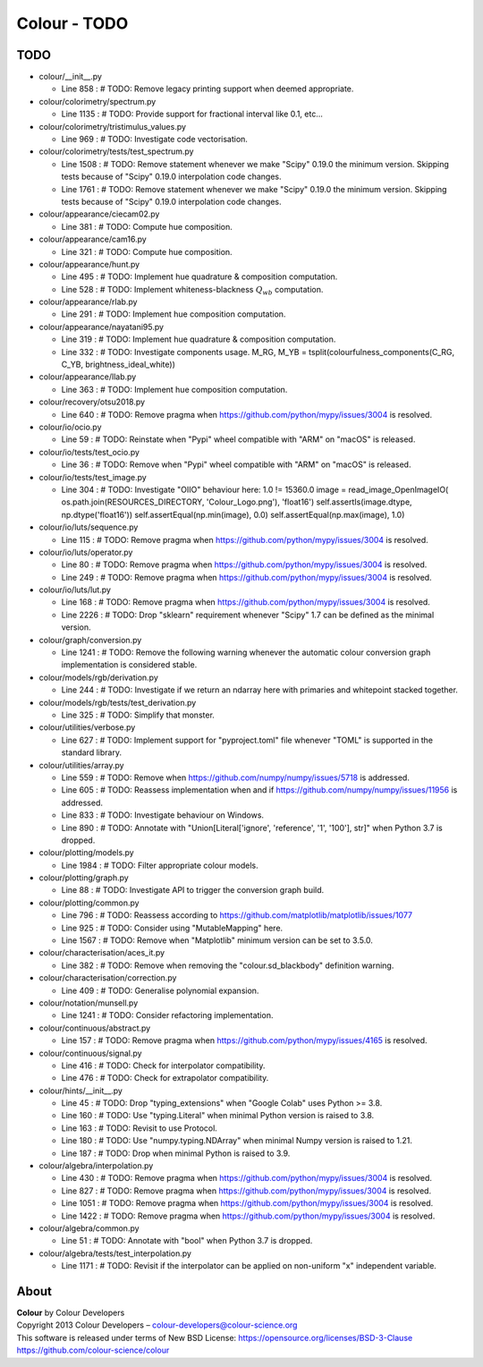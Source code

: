 Colour - TODO
=============

TODO
----

-   colour/__init__.py

    -   Line 858 : # TODO: Remove legacy printing support when deemed appropriate.


-   colour/colorimetry/spectrum.py

    -   Line 1135 : # TODO: Provide support for fractional interval like 0.1, etc...


-   colour/colorimetry/tristimulus_values.py

    -   Line 969 : # TODO: Investigate code vectorisation.


-   colour/colorimetry/tests/test_spectrum.py

    -   Line 1508 : # TODO: Remove statement whenever we make "Scipy" 0.19.0 the minimum version. Skipping tests because of "Scipy" 0.19.0 interpolation code changes.
    -   Line 1761 : # TODO: Remove statement whenever we make "Scipy" 0.19.0 the minimum version. Skipping tests because of "Scipy" 0.19.0 interpolation code changes.


-   colour/appearance/ciecam02.py

    -   Line 381 : # TODO: Compute hue composition.


-   colour/appearance/cam16.py

    -   Line 321 : # TODO: Compute hue composition.


-   colour/appearance/hunt.py

    -   Line 495 : # TODO: Implement hue quadrature & composition computation.
    -   Line 528 : # TODO: Implement whiteness-blackness :math:`Q_{wb}` computation.


-   colour/appearance/rlab.py

    -   Line 291 : # TODO: Implement hue composition computation.


-   colour/appearance/nayatani95.py

    -   Line 319 : # TODO: Implement hue quadrature & composition computation.
    -   Line 332 : # TODO: Investigate components usage. M_RG, M_YB = tsplit(colourfulness_components(C_RG, C_YB, brightness_ideal_white))


-   colour/appearance/llab.py

    -   Line 363 : # TODO: Implement hue composition computation.


-   colour/recovery/otsu2018.py

    -   Line 640 : # TODO: Remove pragma when https://github.com/python/mypy/issues/3004 is resolved.


-   colour/io/ocio.py

    -   Line 59 : # TODO: Reinstate when "Pypi" wheel compatible with "ARM" on "macOS" is released.


-   colour/io/tests/test_ocio.py

    -   Line 36 : # TODO: Remove when "Pypi" wheel compatible with "ARM" on "macOS" is released.


-   colour/io/tests/test_image.py

    -   Line 304 : # TODO: Investigate "OIIO" behaviour here: 1.0 != 15360.0 image = read_image_OpenImageIO( os.path.join(RESOURCES_DIRECTORY, 'Colour_Logo.png'), 'float16') self.assertIs(image.dtype, np.dtype('float16')) self.assertEqual(np.min(image), 0.0) self.assertEqual(np.max(image), 1.0)


-   colour/io/luts/sequence.py

    -   Line 115 : # TODO: Remove pragma when https://github.com/python/mypy/issues/3004 is resolved.


-   colour/io/luts/operator.py

    -   Line 80 : # TODO: Remove pragma when https://github.com/python/mypy/issues/3004 is resolved.
    -   Line 249 : # TODO: Remove pragma when https://github.com/python/mypy/issues/3004 is resolved.


-   colour/io/luts/lut.py

    -   Line 168 : # TODO: Remove pragma when https://github.com/python/mypy/issues/3004 is resolved.
    -   Line 2226 : # TODO: Drop "sklearn" requirement whenever "Scipy" 1.7 can be defined as the minimal version.


-   colour/graph/conversion.py

    -   Line 1241 : # TODO: Remove the following warning whenever the automatic colour conversion graph implementation is considered stable.


-   colour/models/rgb/derivation.py

    -   Line 244 : # TODO: Investigate if we return an ndarray here with primaries and whitepoint stacked together.


-   colour/models/rgb/tests/test_derivation.py

    -   Line 325 : # TODO: Simplify that monster.


-   colour/utilities/verbose.py

    -   Line 627 : # TODO: Implement support for "pyproject.toml" file whenever "TOML" is supported in the standard library.


-   colour/utilities/array.py

    -   Line 559 : # TODO: Remove when https://github.com/numpy/numpy/issues/5718 is addressed.
    -   Line 605 : # TODO: Reassess implementation when and if https://github.com/numpy/numpy/issues/11956 is addressed.
    -   Line 833 : # TODO: Investigate behaviour on Windows.
    -   Line 890 : # TODO: Annotate with "Union[Literal['ignore', 'reference', '1', '100'], str]" when Python 3.7 is dropped.


-   colour/plotting/models.py

    -   Line 1984 : # TODO: Filter appropriate colour models.


-   colour/plotting/graph.py

    -   Line 88 : # TODO: Investigate API to trigger the conversion graph build.


-   colour/plotting/common.py

    -   Line 796 : # TODO: Reassess according to https://github.com/matplotlib/matplotlib/issues/1077
    -   Line 925 : # TODO: Consider using "MutableMapping" here.
    -   Line 1567 : # TODO: Remove when "Matplotlib" minimum version can be set to 3.5.0.


-   colour/characterisation/aces_it.py

    -   Line 382 : # TODO: Remove when removing the "colour.sd_blackbody" definition warning.


-   colour/characterisation/correction.py

    -   Line 409 : # TODO: Generalise polynomial expansion.


-   colour/notation/munsell.py

    -   Line 1241 : # TODO: Consider refactoring implementation.


-   colour/continuous/abstract.py

    -   Line 157 : # TODO: Remove pragma when https://github.com/python/mypy/issues/4165 is resolved.


-   colour/continuous/signal.py

    -   Line 416 : # TODO: Check for interpolator compatibility.
    -   Line 476 : # TODO: Check for extrapolator compatibility.


-   colour/hints/__init__.py

    -   Line 45 : # TODO: Drop "typing_extensions" when "Google Colab" uses Python >= 3.8.
    -   Line 160 : # TODO: Use "typing.Literal" when minimal Python version is raised to 3.8.
    -   Line 163 : # TODO: Revisit to use Protocol.
    -   Line 180 : # TODO: Use "numpy.typing.NDArray" when minimal Numpy version is raised to 1.21.
    -   Line 187 : # TODO: Drop when minimal Python is raised to 3.9.


-   colour/algebra/interpolation.py

    -   Line 430 : # TODO: Remove pragma when https://github.com/python/mypy/issues/3004 is resolved.
    -   Line 827 : # TODO: Remove pragma when https://github.com/python/mypy/issues/3004 is resolved.
    -   Line 1051 : # TODO: Remove pragma when https://github.com/python/mypy/issues/3004 is resolved.
    -   Line 1422 : # TODO: Remove pragma when https://github.com/python/mypy/issues/3004 is resolved.


-   colour/algebra/common.py

    -   Line 51 : # TODO: Annotate with "bool" when Python 3.7 is dropped.


-   colour/algebra/tests/test_interpolation.py

    -   Line 1171 : # TODO: Revisit if the interpolator can be applied on non-uniform "x" independent variable.

About
-----

| **Colour** by Colour Developers
| Copyright 2013 Colour Developers – `colour-developers@colour-science.org <colour-developers@colour-science.org>`__
| This software is released under terms of New BSD License: https://opensource.org/licenses/BSD-3-Clause
| `https://github.com/colour-science/colour <https://github.com/colour-science/colour>`__
